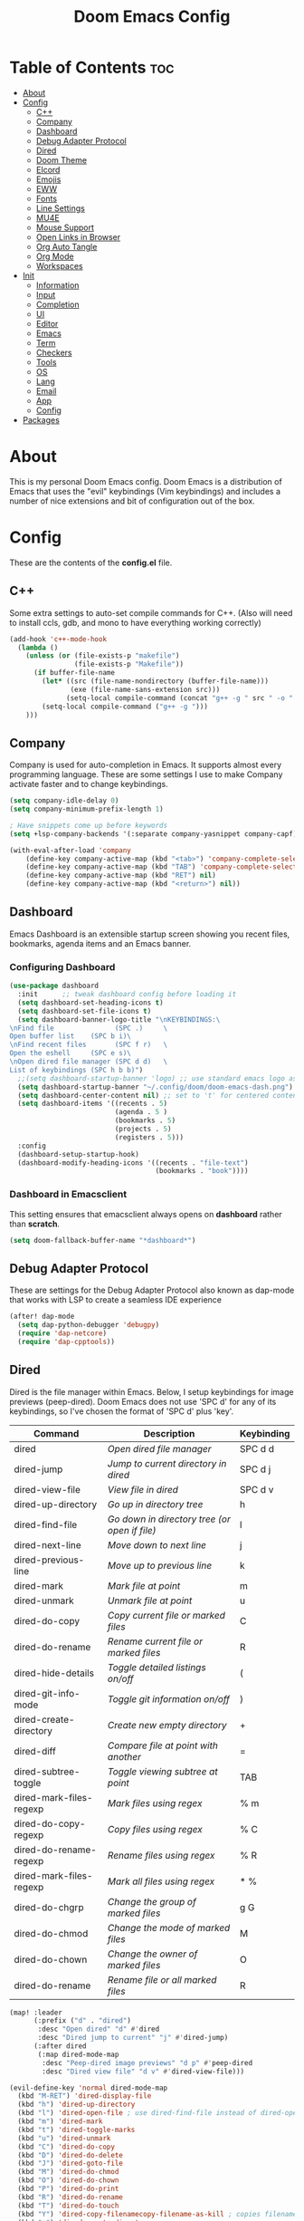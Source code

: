 #+TITLE: Doom Emacs Config

* Table of Contents :toc:
- [[#about][About]]
- [[#config][Config]]
  - [[#c][C++]]
  - [[#company][Company]]
  - [[#dashboard][Dashboard]]
  - [[#debug-adapter-protocol][Debug Adapter Protocol]]
  - [[#dired][Dired]]
  - [[#doom-theme][Doom Theme]]
  - [[#elcord][Elcord]]
  - [[#emojis][Emojis]]
  - [[#eww][EWW]]
  - [[#fonts][Fonts]]
  - [[#line-settings][Line Settings]]
  - [[#mu4e][MU4E]]
  - [[#mouse-support][Mouse Support]]
  - [[#open-links-in-browser][Open Links in Browser]]
  - [[#org-auto-tangle][Org Auto Tangle]]
  - [[#org-mode][Org Mode]]
  - [[#workspaces][Workspaces]]
- [[#init][Init]]
  - [[#information][Information]]
  - [[#input][Input]]
  - [[#completion][Completion]]
  - [[#ui][UI]]
  - [[#editor][Editor]]
  - [[#emacs][Emacs]]
  - [[#term][Term]]
  - [[#checkers][Checkers]]
  - [[#tools][Tools]]
  - [[#os][OS]]
  - [[#lang][Lang]]
  - [[#email][Email]]
  - [[#app][App]]
  - [[#config-1][Config]]
- [[#packages][Packages]]

* About
This is my personal Doom Emacs config. Doom Emacs is a distribution of Emacs that uses the "evil" keybindings (Vim keybindings) and includes a number of nice extensions and bit of configuration out of the box.

* Config
These are the contents of the *config.el* file.

** C++
Some extra settings to auto-set compile commands for C++.
(Also will need to install ccls, gdb, and mono to have everything working correctly)

#+begin_src emacs-lisp :tangle config.el
(add-hook 'c++-mode-hook
  (lambda ()
    (unless (or (file-exists-p "makefile")
                (file-exists-p "Makefile"))
      (if buffer-file-name
        (let* ((src (file-name-nondirectory (buffer-file-name)))
               (exe (file-name-sans-extension src)))
              (setq-local compile-command (concat "g++ -g " src " -o " exe " && timeout 1s ./" exe)))
        (setq-local compile-command ("g++ -g ")))
    )))
#+end_src

** Company
Company is used for auto-completion in Emacs. It supports almost every programming language. These are some settings I use to make Company activate faster and to change keybindings.

#+begin_src emacs-lisp :tangle config.el
(setq company-idle-delay 0)
(setq company-minimum-prefix-length 1)

; Have snippets come up before keywords
(setq +lsp-company-backends '(:separate company-yasnippet company-capf))

(with-eval-after-load 'company
    (define-key company-active-map (kbd "<tab>") 'company-complete-selection)
    (define-key company-active-map (kbd "TAB") 'company-complete-selection)
    (define-key company-active-map (kbd "RET") nil)
    (define-key company-active-map (kbd "<return>") nil))
#+end_src

** Dashboard
Emacs Dashboard is an extensible startup screen showing you recent files, bookmarks, agenda items and an Emacs banner.

*** Configuring Dashboard

#+begin_src emacs-lisp :tangle config.el
(use-package dashboard
  :init      ;; tweak dashboard config before loading it
  (setq dashboard-set-heading-icons t)
  (setq dashboard-set-file-icons t)
  (setq dashboard-banner-logo-title "\nKEYBINDINGS:\
\nFind file               (SPC .)     \
Open buffer list    (SPC b i)\
\nFind recent files       (SPC f r)   \
Open the eshell     (SPC e s)\
\nOpen dired file manager (SPC d d)   \
List of keybindings (SPC h b b)")
  ;;(setq dashboard-startup-banner 'logo) ;; use standard emacs logo as banner
  (setq dashboard-startup-banner "~/.config/doom/doom-emacs-dash.png")  ;; use custom image as banner
  (setq dashboard-center-content nil) ;; set to 't' for centered content
  (setq dashboard-items '((recents . 5)
                          (agenda . 5 )
                          (bookmarks . 5)
                          (projects . 5)
                          (registers . 5)))
  :config
  (dashboard-setup-startup-hook)
  (dashboard-modify-heading-icons '((recents . "file-text")
                                    (bookmarks . "book"))))
#+end_src

*** Dashboard in Emacsclient
This setting ensures that emacsclient always opens on *dashboard* rather than *scratch*.

#+begin_src emacs-lisp :tangle config.el
(setq doom-fallback-buffer-name "*dashboard*")
#+end_src

** Debug Adapter Protocol
These are settings for the Debug Adapter Protocol also known as dap-mode that works with LSP to create a seamless IDE experience

#+begin_src emacs-lisp :tangle config.el
(after! dap-mode
  (setq dap-python-debugger 'debugpy)
  (require 'dap-netcore)
  (require 'dap-cpptools))
#+end_src

** Dired
Dired is the file manager within Emacs.  Below, I setup keybindings for image previews (peep-dired).  Doom Emacs does not use 'SPC d' for any of its keybindings, so I've chosen the format of 'SPC d' plus 'key'.

| Command                 | Description                                 | Keybinding |
|-------------------------+---------------------------------------------+------------|
| dired                   | /Open dired file manager/                     | SPC d d    |
| dired-jump              | /Jump to current directory in dired/          | SPC d j    |
| dired-view-file         | /View file in dired/                          | SPC d v    |
| dired-up-directory      | /Go up in directory tree/                     | h          |
| dired-find-file         | /Go down in directory tree (or open if file)/ | l          |
| dired-next-line         | /Move down to next line/                      | j          |
| dired-previous-line     | /Move up to previous line/                    | k          |
| dired-mark              | /Mark file at point/                          | m          |
| dired-unmark            | /Unmark file at point/                        | u          |
| dired-do-copy           | /Copy current file or marked files/           | C          |
| dired-do-rename         | /Rename current file or marked files/         | R          |
| dired-hide-details      | /Toggle detailed listings on/off/             | (          |
| dired-git-info-mode     | /Toggle git information on/off/               | )          |
| dired-create-directory  | /Create new empty directory/                  | +          |
| dired-diff              | /Compare file at point with another/          | =          |
| dired-subtree-toggle    | /Toggle viewing subtree at point/             | TAB        |
| dired-mark-files-regexp | /Mark files using regex/                      | % m        |
| dired-do-copy-regexp    | /Copy files using regex/                      | % C        |
| dired-do-rename-regexp  | /Rename files using regex/                    | % R        |
| dired-mark-files-regexp | /Mark all files using regex/                  | * %        |
| dired-do-chgrp          | /Change the group of marked files/            | g G        |
| dired-do-chmod          | /Change the mode of marked files/             | M          |
| dired-do-chown          | /Change the owner of marked files/            | O          |
| dired-do-rename         | /Rename file or all marked files/             | R          |

#+begin_src emacs-lisp :tangle config.el
(map! :leader
      (:prefix ("d" . "dired")
       :desc "Open dired" "d" #'dired
       :desc "Dired jump to current" "j" #'dired-jump)
      (:after dired
       (:map dired-mode-map
        :desc "Peep-dired image previews" "d p" #'peep-dired
        :desc "Dired view file" "d v" #'dired-view-file)))

(evil-define-key 'normal dired-mode-map
  (kbd "M-RET") 'dired-display-file
  (kbd "h") 'dired-up-directory
  (kbd "l") 'dired-open-file ; use dired-find-file instead of dired-open.
  (kbd "m") 'dired-mark
  (kbd "t") 'dired-toggle-marks
  (kbd "u") 'dired-unmark
  (kbd "C") 'dired-do-copy
  (kbd "D") 'dired-do-delete
  (kbd "J") 'dired-goto-file
  (kbd "M") 'dired-do-chmod
  (kbd "O") 'dired-do-chown
  (kbd "P") 'dired-do-print
  (kbd "R") 'dired-do-rename
  (kbd "T") 'dired-do-touch
  (kbd "Y") 'dired-copy-filenamecopy-filename-as-kill ; copies filename to kill ring.
  (kbd "+") 'dired-create-directory
  (kbd "-") 'dired-up-directory
  (kbd "% l") 'dired-downcase
  (kbd "% u") 'dired-upcase
  (kbd "; d") 'epa-dired-do-decrypt
  (kbd "; e") 'epa-dired-do-encrypt)
;; Get file icons in dired
(add-hook 'dired-mode-hook 'all-the-icons-dired-mode)
;; With dired-open plugin, you can launch external programs for certain extensions
;; For example, I set all .png files to open in 'nsxiv' and all .mp4 files to open in 'mpv'
(setq dired-open-extensions '(("gif" . "nsxiv")
                              ("jpg" . "nsxiv")
                              ("png" . "nsxiv")
                              ("mkv" . "mpv")
                              ("mp4" . "mpv")))
#+end_src

** Doom Theme
Setting the theme to doom-one. To try out new themes, I set a keybinding for counsel-load-theme with 'SPC h t'.

#+begin_src emacs-lisp :tangle config.el
(setq doom-theme 'doom-one)
(map! :leader
      :desc "Load new theme" "h t" #'counsel-load-theme)
#+end_src

** Elcord

#+begin_src emacs-lisp :tangle config.el
;; (elcord-mode)
#+end_src

** Emojis
Emojify is an Emacs extension to display emojis. It can display github style emojis like :smile: or plain ascii ones like :).

#+begin_src emacs-lisp :tangle config.el
(use-package emojify
  :hook (after-init . global-emojify-mode))
#+end_src

** EWW
EWW is the Emacs Web Wowser, the builtin browser in Emacs.  Below I set urls to open in a specific browser (eww) with browse-url-browser-function.  By default, Doom Emacs does not use ‘SPC e’ for anything, so I choose to use the format ‘SPC e’ plus ‘key’ for these (I also use ‘SPC e’ for ‘eval’ keybindings).  I chose to use ‘SPC s w’ for eww-search-words because Doom Emacs uses ‘SPC s’ for ‘search’ commands.

#+begin_src emacs-lisp :tangle config.el
(setq browse-url-browser-function 'eww-browse-url)
(map! :leader
      :desc "Search web for text between BEG/END"
      "s w" #'eww-search-words
      (:prefix ("e" . "evaluate/EWW")
       :desc "Eww web browser" "w" #'eww
       :desc "Eww reload page" "R" #'eww-reload))
#+end_src

** Fonts

#+begin_src emacs-lisp :tangle config.el
(setq doom-font (font-spec :family "JetBrains Mono" :size 15)
      doom-variable-pitch-font (font-spec :family "Ubuntu" :size 15)
      doom-big-font (font-spec :family "JetBrains Mono" :size 24))
(after! doom-themes
  (setq doom-themes-enable-bold t
        doom-themes-enable-italic t))
(custom-set-faces!
  '(font-lock-comment-face :slant italic)
  '(font-lock-keyword-face :slant italic))
#+end_src

** Line Settings
I set comment-line to ‘SPC TAB TAB’.  The standard Emacs keybinding for comment-line is ‘C-x C-;’.  The other keybindings are for commands that toggle on/off various line-related settings.  Doom Emacs uses ‘SPC t’ for “toggle” commands, so I choose ‘SPC t’ plus ‘key’ for those bindings.

| Command                  | Description                              | Keybinding  |
|--------------------------+------------------------------------------+-------------|
| comment-line             | /Comment or uncomment lines/               | SPC TAB TAB |
| hl-line-mode             | /Toggle line higlighting in current frame/ | SPC t h     |
| global-hl-line-mode      | /Toggle line highlighting globally/        | SPC t H     |
| doom/toggle-line-numbers | /Toggle line numbers/                      | SPC t l     |
| toggle-truncate-lines    | /Toggle truncate lines/                    | SPC t t     |

#+begin_src emacs-lisp :tangle config.el
(setq display-line-numbers-type t)
(good-scroll-mode 1)
(map! :leader
      :desc "Comment or uncomment lines" "TAB TAB" #'comment-line
      (:prefix ("t" . "toggle")
       :desc "Toggle line numbers" "l" #'doom/toggle-line-numbers
       :desc "Toggle line highlight in frame" "h" #'hl-line-mode
       :desc "Toggle line highlight globally" "H" #'global-hl-line-mode
       :desc "Toggle truncate lines" "t" #'toggle-truncate-lines))
#+end_src

** MU4E
Setting up mu4e which is an email client that works within emacs.  You must install mu4e and mbsync through your Linux distribution’s package manager. Setting up smtp for sending mail. Make sure the gnutls command line utils are installed. Package ‘gnutls-bin’ in Debian/Ubuntu, and ‘gnutls’ in Arch.

*** Setting Up Multiple Accounts
The settings below are specific to each of three different email accounts.  These settings are fictional and are here for documentation purposes.  Hence, I have this source block entirely commented out.  Now, I do use a source code block similar to the one below, but I don’t want to share it publicly.  Keep reading to see how I handle this.

#+begin_src emacs-lisp :tangle config.el
;; (defvar my-mu4e-account-alist
;;   '(("acc1-domain"
;;      (mu4e-sent-folder "/acc1-domain/Sent")
;;      (mu4e-drafts-folder "/acc1-domain/Drafts")
;;      (mu4e-trash-folder "/acc1-domain/Trash")
;;      (mu4e-compose-signature
;;        (concat
;;          "Ricky Bobby\n"
;;          "acc1@domain.com\n"))
;;      (user-mail-address "acc1@domain.com")
;;      (smtpmail-default-smtp-server "smtp.domain.com")
;;      (smtpmail-smtp-server "smtp.domain.com")
;;      (smtpmail-smtp-user "acc1@domain.com")
;;      (smtpmail-stream-type starttls)
;;      (smtpmail-smtp-service 587))
;;     ("acc2-domain"
;;      (mu4e-sent-folder "/acc2-domain/Sent")
;;      (mu4e-drafts-folder "/acc2-domain/Drafts")
;;      (mu4e-trash-folder "/acc2-domain/Trash")
;;      (mu4e-compose-signature
;;        (concat
;;          "Suzy Q\n"
;;          "acc2@domain.com\n"))
;;      (user-mail-address "acc2@domain.com")
;;      (smtpmail-default-smtp-server "smtp.domain.com")
;;      (smtpmail-smtp-server "smtp.domain.com")
;;      (smtpmail-smtp-user "acc2@domain.com")
;;      (smtpmail-stream-type starttls)
;;      (smtpmail-smtp-service 587))
;;     ("acc3-domain"
;;      (mu4e-sent-folder "/acc3-domain/Sent")
;;      (mu4e-drafts-folder "/acc3-domain/Drafts")
;;      (mu4e-trash-folder "/acc3-domain/Trash")
;;      (mu4e-compose-signature
;;        (concat
;;          "John Boy\n"
;;          "acc3@domain.com\n"))
;;      (user-mail-address "acc3@domain.com")
;;      (smtpmail-default-smtp-server "smtp.domain.com")
;;      (smtpmail-smtp-server "smtp.domain.com")
;;      (smtpmail-smtp-user "acc3@domain.com")
;;      (smtpmail-stream-type starttls)
;;      (smtpmail-smtp-service 587))))
#+end_src

I’m sourcing an elisp file (~/.config/doom/email.el) that contains the above source block but with my actual email settings.  I do this so I don’t have to share my email addresses publicly.  If you uncommented the above source block to use, then you should comment out or delete this line below.

#+begin_src emacs-lisp :tangle config.el
(load "~/.config/doom/email.el")
#+end_src

*** Function To Facilitate Switching Between Accounts
The following function can be used to select an account. This function is then added to mu4e-compose-pre-hook.

#+begin_src emacs-lisp :tangle config.el
(defun my-mu4e-set-account ()
  "Set the account for composing a message."
  (let* ((account
          (if mu4e-compose-parent-message
              (let ((maildir (mu4e-message-field mu4e-compose-parent-message :maildir)))
                (string-match "/\\(.*?\\)/" maildir)
                (match-string 1 maildir))
            (completing-read (format "Compose with account: (%s) "
                                     (mapconcat #'(lambda (var) (car var))
                                                my-mu4e-account-alist "/"))
                             (mapcar #'(lambda (var) (car var)) my-mu4e-account-alist)
                             nil t nil nil (caar my-mu4e-account-alist))))
         (account-vars (cdr (assoc account my-mu4e-account-alist))))
    (if account-vars
        (mapc #'(lambda (var)
                  (set (car var) (cadr var)))
              account-vars)
      (error "No email account found"))))

(add-hook 'mu4e-compose-pre-hook 'my-mu4e-set-account)
#+end_src

*** Org-Msg
This extension makes it possible to use org mode when composing emails in mu4e.

#+begin_src emacs-lisp :tangle config.el
(setq org-msg-signature "
      Regards,

   #+begin_signature
   -- *{your-name}* \\\\
   /Sent from my Emacs/
   #+end_signature")
#+end_src

*** Extra Settings
These are some extra settings for mu4e for convenience.

#+begin_src emacs-lisp :tangle config.el
(after! mu4e
    (setq mu4e-update-interval (* 5 60)                         ;; get emails and index every 5 minutes
        mu4e-get-mail-command "mbsync -a -c ~/.config/mbsyncrc" ;; set a custom sync command
        mu4e-compose-format-flowed t                            ;; send emails with format=flowed
        mu4e-index-cleanup nil                                  ;; don't do a full cleanup check
        mu4e-index-lazy-check t))                               ;; don't consider up-to-date dirs

(mu4e t)        ;; check for emails in the background
#+end_src

** Mouse Support
Adding mouse support in the terminal version of Emacs.

#+begin_src emacs-lisp :tangle config.el
(xterm-mouse-mode 1)
#+end_src

** Open Links in Browser
This opens any link clicked in emacs in the browser specified below.

#+begin_src emacs-lisp :tangle config.el
(setq browse-url-browser-function 'browse-url-generic)
(setq browse-url-generic-program "xdg-open")
#+end_src

** Org Auto Tangle
#+begin_src emacs-lisp :tangle config.el
(use-package! org-auto-tangle
  :defer t
  :hook (org-mode . org-auto-tangle-mode)
  :config
  (setq org-auto-tangle-default t))
#+end_src

** Org Mode
I wrapped most of this block in (after! org).  Without this, my settings might be evaluated too early, which will result in my settings being overwritten by Doom’s defaults.

#+begin_src emacs-lisp :tangle config.el
(map! :leader
      :desc "Org babel tangle" "m B" #'org-babel-tangle)
(after! org
  (setq org-directory "~/Notes/"
        org-agenda-files '("~/Notes/agenda.org")
        org-log-done 'time
        org-hide-emphasis-markers t))
#+end_src

*** Set font sizes for each header level
You can set the Org heading levels to be different font sizes.  So I choose to have level 1 headings to be 140% in height, level 2 to be 130%, etc.  Other interesting things you could play with include adding :foreground color and/or :background color if you want to override the theme colors.

#+begin_src emacs-lisp :tangle config.el
(custom-set-faces
  '(org-level-1 ((t (:inherit outline-1 :height 1.4))))
  '(org-level-2 ((t (:inherit outline-2 :height 1.3))))
  '(org-level-3 ((t (:inherit outline-3 :height 1.2))))
  '(org-level-4 ((t (:inherit outline-4 :height 1.1))))
  '(org-level-5 ((t (:inherit outline-5 :height 1.0))))
)
#+end_src

** Workspaces
Prevent a new workspace from being created whenever opening emacs with emacsclient

#+begin_src emacs-lisp :tangle config.el
(after! persp-mode
  (setq persp-emacsclient-init-frame-behaviour-override "main"))
#+end_src

* Init
These are the contents of the *init.el* file.

** Information

#+begin_src emacs-lisp :tangle init.el
;;; init.el -*- lexical-binding: t; -*-

;; This file controls what Doom modules are enabled and what order they load
;; in. Remember to run 'doom sync' after modifying it!

;; NOTE Press 'SPC h d h' (or 'C-h d h' for non-vim users) to access Doom's
;;      documentation. There you'll find a "Module Index" link where you'll find
;;      a comprehensive list of Doom's modules and what flags they support.

;; NOTE Move your cursor over a module's name (or its flags) and press 'K' (or
;;      'C-c c k' for non-vim users) to view its documentation. This works on
;;      flags as well (those symbols that start with a plus).
;;
;;      Alternatively, press 'gd' (or 'C-c c d') on a module to browse its
;;      directory (for easy access to its source code).
#+end_src

** Input

#+begin_src emacs-lisp :tangle init.el
(doom! :input
       ;;chinese
       ;;japanese
       ;;layout            ; auie,ctsrnm is the superior home row
#+end_src

** Completion

#+begin_src emacs-lisp :tangle init.el
       :completion
       company           ; the ultimate code completion backend
       ;;helm              ; the *other* search engine for love and life
       ;;ido               ; the other *other* search engine...
       ;;ivy               ; a search engine for love and life
       (vertico +icons)           ; the search engine of the future
#+end_src

** UI

#+begin_src emacs-lisp :tangle init.el
       :ui
       ;;deft              ; notational velocity for Emacs
       doom              ; what makes DOOM look the way it does
       ;;doom-dashboard    ; a nifty splash screen for Emacs
       doom-quit         ; DOOM quit-message prompts when you quit Emacs
       (emoji +unicode)  ; 🙂
       hl-todo           ; highlight TODO/FIXME/NOTE/DEPRECATED/HACK/REVIEW
       ;;hydra
       indent-guides     ; highlighted indent columns
       ligatures         ; ligatures and symbols to make your code pretty again
       minimap           ; show a map of the code on the side
       modeline          ; snazzy, Atom-inspired modeline, plus API
       ;;nav-flash         ; blink cursor line after big motions
       neotree           ; a project drawer, like NERDTree for vim
       ophints           ; highlight the region an operation acts on
       (popup +defaults)   ; tame sudden yet inevitable temporary windows
       ;;tabs              ; a tab bar for Emacs
       ;;(treemacs +lsp)          ; a project drawer, like neotree but cooler
       ;;unicode           ; extended unicode support for various languages
       vc-gutter         ; vcs diff in the fringe
       vi-tilde-fringe   ; fringe tildes to mark beyond EOB
       ;;window-select     ; visually switch windows
       workspaces        ; tab emulation, persistence & separate workspaces
       ;;zen               ; distraction-free coding or writing
#+end_src

** Editor

#+begin_src emacs-lisp :tangle init.el
       :editor
       (evil +everywhere); come to the dark side, we have cookies
       file-templates    ; auto-snippets for empty files
       fold              ; (nigh) universal code folding
       ;;(format +onsave)  ; automated prettiness
       ;;god               ; run Emacs commands without modifier keys
       ;;lispy             ; vim for lisp, for people who don't like vim
       ;;multiple-cursors  ; editing in many places at once
       ;;objed             ; text object editing for the innocent
       ;;parinfer          ; turn lisp into python, sort of
       ;;rotate-text       ; cycle region at point between text candidates
       snippets          ; my elves. They type so I don't have to
       word-wrap         ; soft wrapping with language-aware indent
#+end_src

** Emacs

#+begin_src emacs-lisp :tangle init.el
       :emacs
       (dired +icons)             ; making dired pretty [functional]
       electric          ; smarter, keyword-based electric-indent
       (ibuffer +icons)         ; interactive buffer management
       (undo +tree)              ; persistent, smarter undo for your inevitable mistakes
       vc                ; version-control and Emacs, sitting in a tree
#+end_src

** Term

#+begin_src emacs-lisp :tangle init.el
       :term
       eshell            ; the elisp shell that works everywhere
       ;;shell             ; simple shell REPL for Emacs
       ;;term              ; basic terminal emulator for Emacs
       vterm             ; the best terminal emulation in Emacs
#+end_src

** Checkers
#+begin_src emacs-lisp :tangle init.el
       :checkers
       syntax              ; tasing you for every semicolon you forget
       spell               ; tasing you for misspelling mispelling
       ;;grammar           ; tasing grammar mistake every you make
#+end_src

** Tools

#+begin_src emacs-lisp :tangle init.el
       :tools
       ;;ansible
       (debugger +lsp)          ; FIXME stepping through code, to help you add bugs
       ;;direnv
       ;;docker
       ;;editorconfig      ; let someone else argue about tabs vs spaces
       ;;ein               ; tame Jupyter notebooks with emacs
       (eval +overlay)     ; run code, run (also, repls)
       ;;gist              ; interacting with github gists
       (lookup +dictionary)              ; navigate your code and its documentation
       lsp               ; M-x vscode
       magit             ; a git porcelain for Emacs
       ;;make              ; run make tasks from Emacs
       (pass +auth)              ; password manager for nerds
       pdf               ; pdf enhancements
       ;;prodigy           ; FIXME managing external services & code builders
       ;;rgb               ; creating color strings
       ;;taskrunner        ; taskrunner for all your projects
       ;;terraform         ; infrastructure as code
       ;;tmux              ; an API for interacting with tmux
       tree-sitter
       ;;upload            ; map local to remote projects via ssh/ftp
#+end_src

** OS

#+begin_src emacs-lisp :tangle init.el
       :os
       (:if IS-MAC macos)  ; improve compatibility with macOS
       ;;tty               ; improve the terminal Emacs experience
#+end_src

** Lang

#+begin_src emacs-lisp :tangle init.el
       :lang
       ;;agda              ; types of types of types of types...
       ;;beancount         ; mind the GAAP
       (cc +lsp +tree-sitter)                ; C > C++ == 1
       ;;clojure           ; java with a lisp
       ;;common-lisp       ; if you've seen one lisp, you've seen them all
       ;;coq               ; proofs-as-programs
       ;;crystal           ; ruby at the speed of c
       (csharp +dotnet +lsp +tree-sitter)            ; unity, .NET, and mono shenanigans
       ;;data              ; config/data formats
       ;;(dart +flutter)   ; paint ui and not much else
       ;;dhall
       ;;elixir            ; erlang done right
       ;;elm               ; care for a cup of TEA?
       emacs-lisp        ; drown in parentheses
       ;;erlang            ; an elegant language for a more civilized age
       ;;ess               ; emacs speaks statistics
       ;;factor
       ;;faust             ; dsp, but you get to keep your soul
       ;;fsharp            ; ML stands for Microsoft's Language
       ;;fstar             ; (dependent) types and (monadic) effects and Z3
       ;;gdscript          ; the language you waited for
       ;;(go +lsp)         ; the hipster dialect
       ;;(haskell +dante)  ; a language that's lazier than I am
       ;;hy                ; readability of scheme w/ speed of python
       ;;idris             ; a language you can depend on
       ;;json              ; At least it ain't XML
       ;;(java +meghanada) ; the poster child for carpal tunnel syndrome
       ;;(javascript +lsp)        ; all(hope(abandon(ye(who(enter(here))))))
       ;;julia             ; a better, faster MATLAB
       ;;kotlin            ; a better, slicker Java(Script)
       latex             ; writing papers in Emacs has never been so fun
       ;;lean              ; for folks with too much to prove
       ;;ledger            ; be audit you can be
       ;;lua               ; one-based indices? one-based indices
       markdown          ; writing docs for people to ignore
       ;;nim               ; python + lisp at the speed of c
       ;;nix               ; I hereby declare "nix geht mehr!"
       ;;ocaml             ; an objective camel
       org               ; organize your plain life in plain text
       ;;php               ; perl's insecure younger brother
       ;;plantuml          ; diagrams for confusing people more
       ;;purescript        ; javascript, but functional
       (python +lsp +tree-sitter)            ; beautiful is better than ugly
       ;;qt                ; the 'cutest' gui framework ever
       ;;racket            ; a DSL for DSLs
       ;;raku              ; the artist formerly known as perl6
       ;;rest              ; Emacs as a REST client
       ;;rst               ; ReST in peace
       ;;(ruby +rails)     ; 1.step {|i| p "Ruby is #{i.even? ? 'love' : 'life'}"}
       ;;rust              ; Fe2O3.unwrap().unwrap().unwrap().unwrap()
       ;;scala             ; java, but good
       ;;(scheme +guile)   ; a fully conniving family of lisps
       sh                ; she sells {ba,z,fi}sh shells on the C xor
       ;;sml
       ;;solidity          ; do you need a blockchain? No.
       ;;swift             ; who asked for emoji variables?
       ;;terra             ; Earth and Moon in alignment for performance.
       ;;web               ; the tubes
       ;;yaml              ; JSON, but readable
       ;;zig               ; C, but simpler
#+end_src

** Email

#+begin_src emacs-lisp :tangle init.el
       :email
       (mu4e +org +gmail)
       ;;notmuch
       ;;(wanderlust +gmail)
#+end_src

** App

#+begin_src emacs-lisp :tangle init.el
       :app
       ;;calendar
       ;;emms
       ;;everywhere        ; *leave* Emacs!? You must be joking
       ;;irc               ; how neckbeards socialize
       ;;(rss +org)        ; emacs as an RSS reader
       ;;twitter           ; twitter client https://twitter.com/vnought
#+end_src

** Config

#+begin_src emacs-lisp :tangle init.el
       :config
       ;;literate
       (default +bindings +smartparens))
#+end_src

* Packages
These are the contents of the *packages.el* file.

#+begin_src emacs-lisp :tangle packages.el
;; -*- no-byte-compile: t; -*-
;;; $DOOMDIR/packages.el

;; To install a package with Doom you must declare them here and run 'doom sync'
;; on the command line, then restart Emacs for the changes to take effect -- or
;; use 'M-x doom/reload'.


;; To install SOME-PACKAGE from MELPA, ELPA or emacsmirror:
;(package! some-package)

;; To install a package directly from a remote git repo, you must specify a
;; `:recipe'. You'll find documentation on what `:recipe' accepts here:
;; https://github.com/raxod502/straight.el#the-recipe-format
;(package! another-package
;  :recipe (:host github :repo "username/repo"))

;; If the package you are trying to install does not contain a PACKAGENAME.el
;; file, or is located in a subdirectory of the repo, you'll need to specify
;; `:files' in the `:recipe':
;(package! this-package
;  :recipe (:host github :repo "username/repo"
;           :files ("some-file.el" "src/lisp/*.el")))

;; If you'd like to disable a package included with Doom, you can do so here
;; with the `:disable' property:
;(package! builtin-package :disable t)

;; You can override the recipe of a built in package without having to specify
;; all the properties for `:recipe'. These will inherit the rest of its recipe
;; from Doom or MELPA/ELPA/Emacsmirror:
;(package! builtin-package :recipe (:nonrecursive t))
;(package! builtin-package-2 :recipe (:repo "myfork/package"))

;; Specify a `:branch' to install a package from a particular branch or tag.
;; This is required for some packages whose default branch isn't 'master' (which
;; our package manager can't deal with; see raxod502/straight.el#279)
;(package! builtin-package :recipe (:branch "develop"))

;; Use `:pin' to specify a particular commit to install.
;(package! builtin-package :pin "1a2b3c4d5e")


;; Doom's packages are pinned to a specific commit and updated from release to
;; release. The `unpin!' macro allows you to unpin single packages...
;(unpin! pinned-package)
;; ...or multiple packages
;(unpin! pinned-package another-pinned-package)
;; ...Or *all* packages (NOT RECOMMENDED; will likely break things)
;(unpin! t)
#+end_src

#+begin_src emacs-lisp :tangle packages.el
(package! dashboard)
(package! elcord)
(package! emojify)
(package! evil-tutor)
(package! good-scroll)
(package! org-auto-tangle)

;; (package! evil-collection :disable t)
(unpin! evil-collection)
(package! evil-collection
  :recipe (:host github :repo "emacs-evil/evil-collection" :branch "master"))
#+end_src
